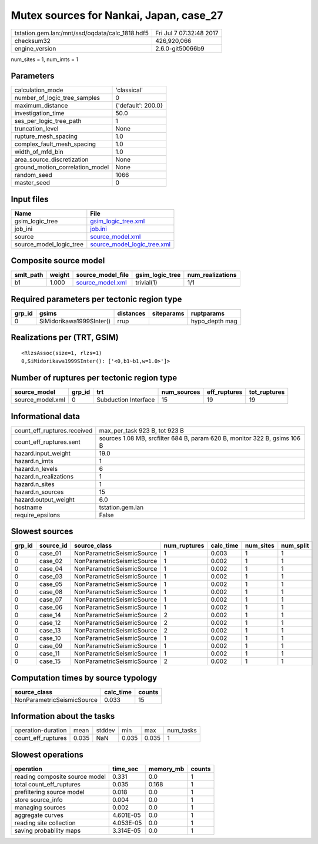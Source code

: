 Mutex sources for Nankai, Japan, case_27
========================================

=============================================== ========================
tstation.gem.lan:/mnt/ssd/oqdata/calc_1818.hdf5 Fri Jul  7 07:32:48 2017
checksum32                                      426,920,066             
engine_version                                  2.6.0-git50066b9        
=============================================== ========================

num_sites = 1, num_imts = 1

Parameters
----------
=============================== ==================
calculation_mode                'classical'       
number_of_logic_tree_samples    0                 
maximum_distance                {'default': 200.0}
investigation_time              50.0              
ses_per_logic_tree_path         1                 
truncation_level                None              
rupture_mesh_spacing            1.0               
complex_fault_mesh_spacing      1.0               
width_of_mfd_bin                1.0               
area_source_discretization      None              
ground_motion_correlation_model None              
random_seed                     1066              
master_seed                     0                 
=============================== ==================

Input files
-----------
======================= ============================================================
Name                    File                                                        
======================= ============================================================
gsim_logic_tree         `gsim_logic_tree.xml <gsim_logic_tree.xml>`_                
job_ini                 `job.ini <job.ini>`_                                        
source                  `source_model.xml <source_model.xml>`_                      
source_model_logic_tree `source_model_logic_tree.xml <source_model_logic_tree.xml>`_
======================= ============================================================

Composite source model
----------------------
========= ====== ====================================== =============== ================
smlt_path weight source_model_file                      gsim_logic_tree num_realizations
========= ====== ====================================== =============== ================
b1        1.000  `source_model.xml <source_model.xml>`_ trivial(1)      1/1             
========= ====== ====================================== =============== ================

Required parameters per tectonic region type
--------------------------------------------
====== ======================== ========= ========== ==============
grp_id gsims                    distances siteparams ruptparams    
====== ======================== ========= ========== ==============
0      SiMidorikawa1999SInter() rrup                 hypo_depth mag
====== ======================== ========= ========== ==============

Realizations per (TRT, GSIM)
----------------------------

::

  <RlzsAssoc(size=1, rlzs=1)
  0,SiMidorikawa1999SInter(): ['<0,b1~b1,w=1.0>']>

Number of ruptures per tectonic region type
-------------------------------------------
================ ====== ==================== =========== ============ ============
source_model     grp_id trt                  num_sources eff_ruptures tot_ruptures
================ ====== ==================== =========== ============ ============
source_model.xml 0      Subduction Interface 15          19           19          
================ ====== ==================== =========== ============ ============

Informational data
------------------
============================== =========================================================================
count_eff_ruptures.received    max_per_task 923 B, tot 923 B                                            
count_eff_ruptures.sent        sources 1.08 MB, srcfilter 684 B, param 620 B, monitor 322 B, gsims 106 B
hazard.input_weight            19.0                                                                     
hazard.n_imts                  1                                                                        
hazard.n_levels                6                                                                        
hazard.n_realizations          1                                                                        
hazard.n_sites                 1                                                                        
hazard.n_sources               15                                                                       
hazard.output_weight           6.0                                                                      
hostname                       tstation.gem.lan                                                         
require_epsilons               False                                                                    
============================== =========================================================================

Slowest sources
---------------
====== ========= ========================== ============ ========= ========= =========
grp_id source_id source_class               num_ruptures calc_time num_sites num_split
====== ========= ========================== ============ ========= ========= =========
0      case_01   NonParametricSeismicSource 1            0.003     1         1        
0      case_02   NonParametricSeismicSource 1            0.002     1         1        
0      case_04   NonParametricSeismicSource 1            0.002     1         1        
0      case_03   NonParametricSeismicSource 1            0.002     1         1        
0      case_05   NonParametricSeismicSource 1            0.002     1         1        
0      case_08   NonParametricSeismicSource 1            0.002     1         1        
0      case_07   NonParametricSeismicSource 1            0.002     1         1        
0      case_06   NonParametricSeismicSource 1            0.002     1         1        
0      case_14   NonParametricSeismicSource 2            0.002     1         1        
0      case_12   NonParametricSeismicSource 2            0.002     1         1        
0      case_13   NonParametricSeismicSource 2            0.002     1         1        
0      case_10   NonParametricSeismicSource 1            0.002     1         1        
0      case_09   NonParametricSeismicSource 1            0.002     1         1        
0      case_11   NonParametricSeismicSource 1            0.002     1         1        
0      case_15   NonParametricSeismicSource 2            0.002     1         1        
====== ========= ========================== ============ ========= ========= =========

Computation times by source typology
------------------------------------
========================== ========= ======
source_class               calc_time counts
========================== ========= ======
NonParametricSeismicSource 0.033     15    
========================== ========= ======

Information about the tasks
---------------------------
================== ===== ====== ===== ===== =========
operation-duration mean  stddev min   max   num_tasks
count_eff_ruptures 0.035 NaN    0.035 0.035 1        
================== ===== ====== ===== ===== =========

Slowest operations
------------------
============================== ========= ========= ======
operation                      time_sec  memory_mb counts
============================== ========= ========= ======
reading composite source model 0.331     0.0       1     
total count_eff_ruptures       0.035     0.168     1     
prefiltering source model      0.018     0.0       1     
store source_info              0.004     0.0       1     
managing sources               0.002     0.0       1     
aggregate curves               4.601E-05 0.0       1     
reading site collection        4.053E-05 0.0       1     
saving probability maps        3.314E-05 0.0       1     
============================== ========= ========= ======